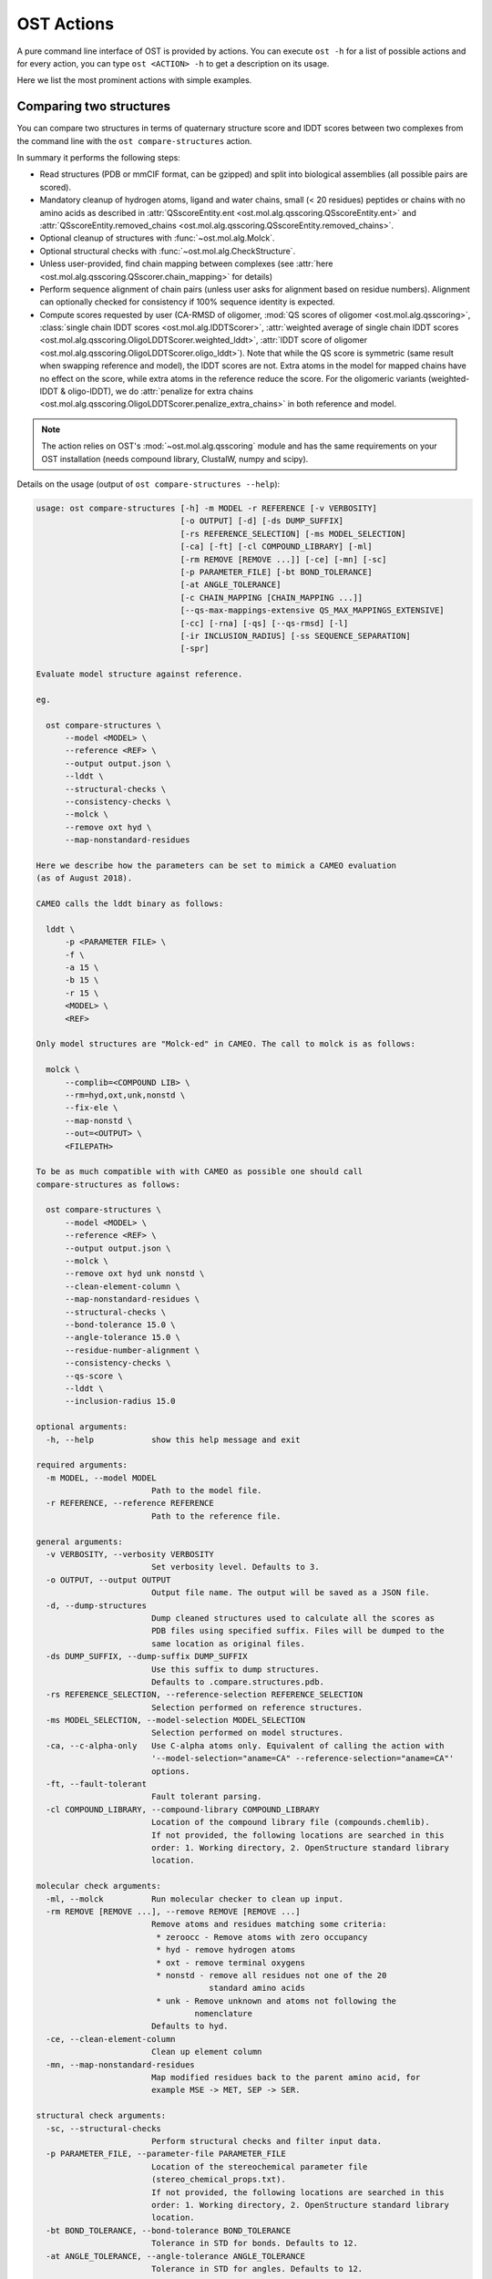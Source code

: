 ..  Note on large code blocks: keep max. width to 100 or it will look bad
                               on webpage!
..  TODO: look at argparse directive to autogenerate --help output!

.. ost-actions:

OST Actions
================================================================================

A pure command line interface of OST is provided by actions.
You can execute ``ost -h`` for a list of possible actions and for every action,
you can type ``ost <ACTION> -h`` to get a description on its usage.

Here we list the most prominent actions with simple examples.

.. ost-compare-structures:

Comparing two structures
--------------------------------------------------------------------------------

You can compare two structures in terms of quaternary structure score and
lDDT scores between two complexes from the command line with the
``ost compare-structures`` action.

In summary it performs the following steps:

- Read structures (PDB or mmCIF format, can be gzipped) and split into
  biological assemblies (all possible pairs are scored).
- Mandatory cleanup of hydrogen atoms, ligand and water chains, small
  (< 20 residues) peptides or chains with no amino acids as described in
  :attr:`QSscoreEntity.ent <ost.mol.alg.qsscoring.QSscoreEntity.ent>` and
  :attr:`QSscoreEntity.removed_chains <ost.mol.alg.qsscoring.QSscoreEntity.removed_chains>`.
- Optional cleanup of structures with :func:`~ost.mol.alg.Molck`.
- Optional structural checks with :func:`~ost.mol.alg.CheckStructure`.
- Unless user-provided, find chain mapping between complexes (see
  :attr:`here <ost.mol.alg.qsscoring.QSscorer.chain_mapping>` for details)
- Perform sequence alignment of chain pairs (unless user asks for alignment
  based on residue numbers). Alignment can optionally checked for consistency
  if 100% sequence identity is expected.
- Compute scores requested by user (CA-RMSD of oligomer,
  :mod:`QS scores of oligomer <ost.mol.alg.qsscoring>`,
  :class:`single chain lDDT scores <ost.mol.alg.lDDTScorer>`,
  :attr:`weighted average of single chain lDDT scores <ost.mol.alg.qsscoring.OligoLDDTScorer.weighted_lddt>`,
  :attr:`lDDT score of oligomer <ost.mol.alg.qsscoring.OligoLDDTScorer.oligo_lddt>`).
  Note that while the QS score is symmetric (same result when swapping reference
  and model), the lDDT scores are not. Extra atoms in the model for mapped
  chains have no effect on the score, while extra atoms in the reference reduce
  the score. For the oligomeric variants (weighted-lDDT & oligo-lDDT), we do
  :attr:`penalize for extra chains <ost.mol.alg.qsscoring.OligoLDDTScorer.penalize_extra_chains>`
  in both reference and model.

.. note ::

  The action relies on OST's :mod:`~ost.mol.alg.qsscoring` module and has the
  same requirements on your OST installation (needs compound library, ClustalW,
  numpy and scipy).

Details on the usage (output of ``ost compare-structures --help``):

.. code-block:: console

  usage: ost compare-structures [-h] -m MODEL -r REFERENCE [-v VERBOSITY]
                                [-o OUTPUT] [-d] [-ds DUMP_SUFFIX]
                                [-rs REFERENCE_SELECTION] [-ms MODEL_SELECTION]
                                [-ca] [-ft] [-cl COMPOUND_LIBRARY] [-ml]
                                [-rm REMOVE [REMOVE ...]] [-ce] [-mn] [-sc]
                                [-p PARAMETER_FILE] [-bt BOND_TOLERANCE]
                                [-at ANGLE_TOLERANCE]
                                [-c CHAIN_MAPPING [CHAIN_MAPPING ...]]
                                [--qs-max-mappings-extensive QS_MAX_MAPPINGS_EXTENSIVE]
                                [-cc] [-rna] [-qs] [--qs-rmsd] [-l]
                                [-ir INCLUSION_RADIUS] [-ss SEQUENCE_SEPARATION]
                                [-spr]

  Evaluate model structure against reference.

  eg.

    ost compare-structures \
        --model <MODEL> \
        --reference <REF> \
        --output output.json \
        --lddt \
        --structural-checks \
        --consistency-checks \
        --molck \
        --remove oxt hyd \
        --map-nonstandard-residues

  Here we describe how the parameters can be set to mimick a CAMEO evaluation
  (as of August 2018).

  CAMEO calls the lddt binary as follows:

    lddt \
        -p <PARAMETER FILE> \
        -f \
        -a 15 \
        -b 15 \
        -r 15 \
        <MODEL> \
        <REF>

  Only model structures are "Molck-ed" in CAMEO. The call to molck is as follows:

    molck \
        --complib=<COMPOUND LIB> \
        --rm=hyd,oxt,unk,nonstd \
        --fix-ele \
        --map-nonstd \
        --out=<OUTPUT> \
        <FILEPATH>

  To be as much compatible with with CAMEO as possible one should call
  compare-structures as follows:

    ost compare-structures \
        --model <MODEL> \
        --reference <REF> \
        --output output.json \
        --molck \
        --remove oxt hyd unk nonstd \
        --clean-element-column \
        --map-nonstandard-residues \
        --structural-checks \
        --bond-tolerance 15.0 \
        --angle-tolerance 15.0 \
        --residue-number-alignment \
        --consistency-checks \
        --qs-score \
        --lddt \
        --inclusion-radius 15.0

  optional arguments:
    -h, --help            show this help message and exit

  required arguments:
    -m MODEL, --model MODEL
                          Path to the model file.
    -r REFERENCE, --reference REFERENCE
                          Path to the reference file.

  general arguments:
    -v VERBOSITY, --verbosity VERBOSITY
                          Set verbosity level. Defaults to 3.
    -o OUTPUT, --output OUTPUT
                          Output file name. The output will be saved as a JSON file.
    -d, --dump-structures
                          Dump cleaned structures used to calculate all the scores as
                          PDB files using specified suffix. Files will be dumped to the
                          same location as original files.
    -ds DUMP_SUFFIX, --dump-suffix DUMP_SUFFIX
                          Use this suffix to dump structures.
                          Defaults to .compare.structures.pdb.
    -rs REFERENCE_SELECTION, --reference-selection REFERENCE_SELECTION
                          Selection performed on reference structures.
    -ms MODEL_SELECTION, --model-selection MODEL_SELECTION
                          Selection performed on model structures.
    -ca, --c-alpha-only   Use C-alpha atoms only. Equivalent of calling the action with
                          '--model-selection="aname=CA" --reference-selection="aname=CA"'
                          options.
    -ft, --fault-tolerant
                          Fault tolerant parsing.
    -cl COMPOUND_LIBRARY, --compound-library COMPOUND_LIBRARY
                          Location of the compound library file (compounds.chemlib).
                          If not provided, the following locations are searched in this
                          order: 1. Working directory, 2. OpenStructure standard library
                          location.

  molecular check arguments:
    -ml, --molck          Run molecular checker to clean up input.
    -rm REMOVE [REMOVE ...], --remove REMOVE [REMOVE ...]
                          Remove atoms and residues matching some criteria:
                           * zeroocc - Remove atoms with zero occupancy
                           * hyd - remove hydrogen atoms
                           * oxt - remove terminal oxygens
                           * nonstd - remove all residues not one of the 20
                                      standard amino acids
                           * unk - Remove unknown and atoms not following the
                                   nomenclature
                          Defaults to hyd.
    -ce, --clean-element-column
                          Clean up element column
    -mn, --map-nonstandard-residues
                          Map modified residues back to the parent amino acid, for
                          example MSE -> MET, SEP -> SER.

  structural check arguments:
    -sc, --structural-checks
                          Perform structural checks and filter input data.
    -p PARAMETER_FILE, --parameter-file PARAMETER_FILE
                          Location of the stereochemical parameter file
                          (stereo_chemical_props.txt).
                          If not provided, the following locations are searched in this
                          order: 1. Working directory, 2. OpenStructure standard library
                          location.
    -bt BOND_TOLERANCE, --bond-tolerance BOND_TOLERANCE
                          Tolerance in STD for bonds. Defaults to 12.
    -at ANGLE_TOLERANCE, --angle-tolerance ANGLE_TOLERANCE
                          Tolerance in STD for angles. Defaults to 12.

  chain mapping arguments:
    -c CHAIN_MAPPING [CHAIN_MAPPING ...], --chain-mapping CHAIN_MAPPING [CHAIN_MAPPING ...]
                          Mapping of chains between the reference and the model.
                          Each separate mapping consist of key:value pairs where key
                          is the chain name in reference and value is the chain name in
                          model.
    --qs-max-mappings-extensive QS_MAX_MAPPINGS_EXTENSIVE
                          Maximal number of chain mappings to test for 'extensive'
                          chain mapping scheme which is used as a last resort if
                          other schemes failed. The extensive chain mapping search
                          must in the worst case check O(N!) possible mappings for
                          complexes with N chains. Two octamers without symmetry
                          would require 322560 mappings to be checked. To limit
                          computations, no scores are computed if we try more than
                          the maximal number of chain mappings. Defaults to 1000000.

  sequence alignment arguments:
    -cc, --consistency-checks
                          Take consistency checks into account. By default residue name
                          consistency between a model-reference pair would be checked
                          but only a warning message will be displayed and the script
                          will continue to calculate scores. If this flag is ON, checks
                          will not be ignored and if the pair does not pass the test
                          all the scores for that pair will be marked as a FAILURE.
    -rna, --residue-number-alignment
                          Make alignment based on residue number instead of using
                          a global BLOSUM62-based alignment.

  QS score arguments:
    -qs, --qs-score       Calculate QS-score.
    --qs-rmsd             Calculate CA RMSD between shared CA atoms of mapped chains.
                          This uses a superposition using all mapped chains which
                          minimizes the CA RMSD.

  lDDT score arguments:
    -l, --lddt            Calculate lDDT.
    -ir INCLUSION_RADIUS, --inclusion-radius INCLUSION_RADIUS
                          Distance inclusion radius for lDDT. Defaults to 15 A.
    -ss SEQUENCE_SEPARATION, --sequence-separation SEQUENCE_SEPARATION
                          Sequence separation. Only distances between residues whose
                          separation is higher than the provided parameter are
                          considered when computing the score. Defaults to 0.
    -spr, --save-per-residue-scores


By default the verbosity is set to 3 which will result in the informations
being shown in the console. The result can be (optionally) saved as JSON file
which is the preferred way of parsing it as the log output might change in the
future. Optionally, the local scores for lDDT can also be dumped to the output
file. Additionally, cleaned up structures can be saved to the disk.
The output file has following format:

.. code-block:: none

  {
    "options": { ... },  # Options used to run the script
    "result": {
      "<MODEL NAME>": { # Model name extracted from the file name
        "<REFERENCE NAME>": { # Reference name extracted from the file name
          "info": {
            "mapping": {
              "alignments": <list of chain-chain alignments in FASTA format>,
              "chain_mapping": <Mapping of chains eg. {"A": "B", "B": "A"}>,
              "chain_mapping_scheme": <Scheme used to get mapping, check mapping manually
                                       if "permissive" or "extensive">
            },
            "residue_names_consistent": <Are the residue numbers consistent? true or false>
          },
          "lddt": {
            # calculated when --lddt (-l) option is selected
            "oligo_lddt": {
              "error": <ERROR message if any>,
              "global_score": <calculated oligomeric lDDT score>,
              "status": <SUCCESS or FAILURE>
            },
            "single_chain_lddt": [
              # a list of chain-chain lDDTs
              {
                "conserved_contacts": <number of conserved contacts between model & reference>,
                "error": <ERROR message if any>,
                "global_score": <calculated single-chain lDDT score>,
                "model_chain": <name of the chain in model>,
                "reference_chain": <name of the chain in reference>,
                "status": <SUCCESS or FAILURE>,
                "total_contacts": <total number of contacts in reference>,
                "per_residue_scores": [
                  # per-residue lDDT scores
                  # only calculated when --save-per-residue-scores (-spr) option is selected
                  {
                    "residue_name": <three letter code of the residue in reference chain>,
                    "residue_number": <residue number in reference chain>,
                    "lddt": <residue lDDT score>,
                    "conserved_contacts": <conserved_contacts for given residue>,
                    "total_contacts": <total_contacts for given residue>
                  },
                  .
                  .
                  .
                ]
              }
            ],
            "weighted_lddt": {
              "error": <ERROR message if any>,
              "global_score": <calculated weighted lDDT score>,
              "status": <SUCCESS or FAILURE>
            }
          },
          "qs_score": {
            # calculated when --qs-score (-q) option is selected
            "best_score": <Best QS-score>,
            "error": <ERROR message if any>,
            "global_score": <Global QS-score>,
            "status": <SUCCESS or FAILURE>
          }
        }
      }
    }
  }

The "result" filed is a dictionary mapping from model to reference as eg. in
mmCIF file there can be many entities and the script will compare all
combinations.

Example usage:

.. code-block:: console

  $ CAMEO_TARGET_URL=https://www.cameo3d.org/static/data/modeling/2019.07.13/6PO4_F
  $ curl $CAMEO_TARGET_URL/bu_target_01.pdb > reference.pdb
  $ curl $CAMEO_TARGET_URL/servers/server20/oligomodel-1/oligomodel-1.pdb > model.pdb
  $ $OST_ROOT/bin/ost compare-structures \
        --model model.pdb --reference reference.pdb --output output.json \
        --qs-score --residue-number-alignment --lddt --structural-checks \
        --consistency-checks --inclusion-radius 15.0 --bond-tolerance 15.0 \
        --angle-tolerance 15.0 --molck --remove oxt hyd unk nonstd \
        --clean-element-column --map-nonstandard-residues

  ################################################################################
  Reading input files (fault_tolerant=False)
   --> reading model from model.pdb
  imported 2 chains, 462 residues, 3400 atoms; with 0 helices and 0 strands
   --> reading reference from reference.pdb
  imported 3 chains, 471 residues, 3465 atoms; with 0 helices and 0 strands
  ################################################################################
  Cleaning up input with Molck
  removing hydrogen atoms
   --> removed 0 hydrogen atoms
  removing OXT atoms
   --> removed 3 OXT atoms
  _.HCS1 is not a standard amino acid --> removed 
  _.ADE2 is not a standard amino acid --> removed 
  _.BO33 is not a standard amino acid --> removed 
  _.ADE4 is not a standard amino acid --> removed 
  _.HCS5 is not a standard amino acid --> removed 
  _.BO36 is not a standard amino acid --> removed 
  removing hydrogen atoms
   --> removed 0 hydrogen atoms
  removing OXT atoms
   --> removed 0 OXT atoms
  ################################################################################
  Performing structural checks
   --> for reference(s)
  Checking reference.pdb
  Checking stereo-chemistry
  Average Z-Score for bond lengths: 0.33163
  Bonds outside of tolerance range: 0 out of 2993
  Bond  Avg Length  Avg zscore  Num Bonds
  C-C 1.51236     0.03971     1682
  C-N 1.46198     0.96819     603
  C-O 1.25794     0.49967     674
  C-S 1.80242     0.15292     34
  Average Z-Score angle widths: -0.12077
  Angles outside of tolerance range: 0 out of 3260
  Filtering non-bonded clashes
  0 non-bonded short-range distances shorter than tolerance distance
  Distances shorter than tolerance are on average shorter by: 0.00000
   --> for model(s)
  Checking model.pdb
  Checking stereo-chemistry
  Average Z-Score for bond lengths: 0.23693
  Bonds outside of tolerance range: 0 out of 2976
  Bond  Avg Length  Avg zscore  Num Bonds
  C-C 1.52020     0.40359     1674
  C-N 1.43936     -0.19949    598
  C-O 1.25221     0.20230     670
  C-S 1.81182     0.38936     34
  Average Z-Score angle widths: 0.04946
  Angles outside of tolerance range: 0 out of 3241
  Filtering non-bonded clashes
  0 non-bonded short-range distances shorter than tolerance distance
  Distances shorter than tolerance are on average shorter by: 0.00000
  ################################################################################
  Comparing model.pdb to reference.pdb
  Chains in reference.pdb: AB
  Chains in model.pdb: AB
  Chemically equivalent chain-groups in reference.pdb: [['A', 'B']]
  Chemically equivalent chain-groups in model.pdb: [['A', 'B']]
  Chemical chain-groups mapping: {('A', 'B'): ('A', 'B')}
  Identifying Symmetry Groups...
  Symmetry threshold 0.1 used for angles of reference.pdb
  Symmetry threshold 0.1 used for axis of reference.pdb
  Symmetry threshold 0.1 used for angles of model.pdb
  Symmetry threshold 0.1 used for axis of model.pdb
  Selecting Symmetry Groups...
  Symmetry-groups used in reference.pdb: [('A',), ('B',)]
  Symmetry-groups used in model.pdb: [('A',), ('B',)]
  Closed Symmetry with strict parameters
  Mapping found: {'A': 'A', 'B': 'B'}
  --------------------------------------------------------------------------------
  Checking consistency between model.pdb and reference.pdb
  Consistency check: OK
  --------------------------------------------------------------------------------
  Computing QS-score
  QSscore reference.pdb, model.pdb: best: 0.96, global: 0.96
  --------------------------------------------------------------------------------
  Computing lDDT scores
  lDDT settings: 
  Inclusion Radius: 15
  Sequence separation: 0
  Cutoffs: 0.5, 1, 2, 4
  Residue properties label: lddt
  ===
   --> Computing lDDT between model chain A and reference chain A
  Coverage: 0.991416 (231 out of 233 residues)
  Global LDDT score: 0.8955
  (1194245 conserved distances out of 1333644 checked, over 4 thresholds)
   --> Computing lDDT between model chain B and reference chain B
  Coverage: 0.991379 (230 out of 232 residues)
  Global LDDT score: 0.8998
  (1200391 conserved distances out of 1334056 checked, over 4 thresholds)
   --> Computing oligomeric lDDT score
  Reference reference.pdb has: 2 chains
  Model model.pdb has: 2 chains
  Coverage: 0.991398 (461 out of 465 residues)
  Oligo lDDT score: 0.8977
   --> Computing weighted lDDT score
  Weighted lDDT score: 0.8976
  ################################################################################
  Saving output into output.json

This reads the model and reference file and calculates QS- and lDDT-scores
between them. In the example above the output file looks as follows (FASTA
alignments were cut in display here for readability):

..  code snippet to fix output.json generated above
  import json
  json_data = json.load(open("output.json"))
  mapping = json_data["result"]["model.pdb"]["reference.pdb"]["info"]["mapping"]
  new_alns = list()
  for aln in mapping["alignments"]:
    aln_lines = aln.splitlines()
    aln_lines[1] = aln_lines[1][:15] + "..."
    aln_lines[3] = aln_lines[3][:15] + "..."
    new_alns.append("\n".join(aln_lines))
  mapping["alignments"] = new_alns
  json_data["options"]["parameter_file"] = "Path to stage/share/openstructure/stereo_chemical_props.txt"
  json_data["options"]["compound_library"] = "Path to stage/share/openstructure/compounds.chemlib"
  json_data["options"]["cwd"] = "Path to current working directory"
  with open("output_fixed.json", "w") as outfile:
    json.dump(json_data, outfile, indent=2, sort_keys=True)

.. code-block:: json

  {
    "options": {
      "angle_tolerance": 15.0, 
      "bond_tolerance": 15.0, 
      "c_alpha_only": false, 
      "chain_mapping": null, 
      "clean_element_column": true, 
      "compound_library": "Path to stage/share/openstructure/compounds.chemlib", 
      "consistency_checks": true, 
      "cwd": "Path to current working directory", 
      "dump_structures": false, 
      "dump_suffix": ".compare.structures.pdb", 
      "fault_tolerant": false, 
      "inclusion_radius": 15.0, 
      "lddt": true, 
      "map_nonstandard_residues": true, 
      "model": "model.pdb", 
      "model_selection": "", 
      "molck": true, 
      "output": "output.json", 
      "parameter_file": "Path to stage/share/openstructure/stereo_chemical_props.txt", 
      "qs_max_mappings_extensive": 1000000, 
      "qs_rmsd": false, 
      "qs_score": true, 
      "reference": "reference.pdb", 
      "reference_selection": "", 
      "remove": [
        "oxt", 
        "hyd", 
        "unk", 
        "nonstd"
      ], 
      "residue_number_alignment": true, 
      "save_per_residue_scores": false, 
      "sequence_separation": 0, 
      "structural_checks": true, 
      "verbosity": 3
    }, 
    "result": {
      "model.pdb": {
        "reference.pdb": {
          "info": {
            "mapping": {
              "alignments": [
                ">reference:A\n-NAMKIGIVGAMAQE...\n>model:A\n---MKIGIVGAMAQE...", 
                ">reference:B\n-NAMKIGIVGAMAQE...\n>model:B\n---MKIGIVGAMAQE..."
              ], 
              "chain_mapping": {
                "A": "A", 
                "B": "B"
              }, 
              "chain_mapping_scheme": "strict"
            }, 
            "residue_names_consistent": true
          }, 
          "lddt": {
            "oligo_lddt": {
              "error": "", 
              "global_score": 0.8977285786061329, 
              "status": "SUCCESS"
            }, 
            "single_chain_lddt": [
              {
                "conserved_contacts": 1194245, 
                "error": "", 
                "global_score": 0.8954750895500183, 
                "model_chain": "A", 
                "reference_chain": "A", 
                "status": "SUCCESS", 
                "total_contacts": 1333644
              }, 
              {
                "conserved_contacts": 1200391, 
                "error": "", 
                "global_score": 0.8998055458068848, 
                "model_chain": "B", 
                "reference_chain": "B", 
                "status": "SUCCESS", 
                "total_contacts": 1334056
              }
            ], 
            "weighted_lddt": {
              "error": "", 
              "global_score": 0.8976406520766181, 
              "status": "SUCCESS"
            }
          }, 
          "qs_score": {
            "best_score": 0.9619749105661133, 
            "error": "", 
            "global_score": 0.9619749105661133, 
            "status": "SUCCESS"
          }
        }
      }
    }
  }

If all the structures are clean and have matching residue numbers, one can omit
all the checking steps and calculate scores directly as here:

.. code:: console

  $ $OST_ROOT/bin/ost compare-structures \
        --model model.pdb --reference reference.pdb --output output_qs.json \
        --qs-score --residue-number-alignment

  ################################################################################
  Reading input files (fault_tolerant=False)
   --> reading model from model.pdb
  imported 2 chains, 462 residues, 3400 atoms; with 0 helices and 0 strands
   --> reading reference from reference.pdb
  imported 3 chains, 471 residues, 3465 atoms; with 0 helices and 0 strands
  ################################################################################
  Comparing model.pdb to reference.pdb
  Chains removed from reference.pdb: _
  Chains in reference.pdb: AB
  Chains in model.pdb: AB
  Chemically equivalent chain-groups in reference.pdb: [['A', 'B']]
  Chemically equivalent chain-groups in model.pdb: [['A', 'B']]
  Chemical chain-groups mapping: {('A', 'B'): ('A', 'B')}
  Identifying Symmetry Groups...
  Symmetry threshold 0.1 used for angles of reference.pdb
  Symmetry threshold 0.1 used for axis of reference.pdb
  Symmetry threshold 0.1 used for angles of model.pdb
  Symmetry threshold 0.1 used for axis of model.pdb
  Selecting Symmetry Groups...
  Symmetry-groups used in reference.pdb: [('A',), ('B',)]
  Symmetry-groups used in model.pdb: [('A',), ('B',)]
  Closed Symmetry with strict parameters
  Mapping found: {'A': 'A', 'B': 'B'}
  --------------------------------------------------------------------------------
  Checking consistency between model.pdb and reference.pdb
  Consistency check: OK
  --------------------------------------------------------------------------------
  Computing QS-score
  QSscore reference.pdb, model.pdb: best: 0.96, global: 0.96
  ################################################################################
  Saving output into output_qs.json
